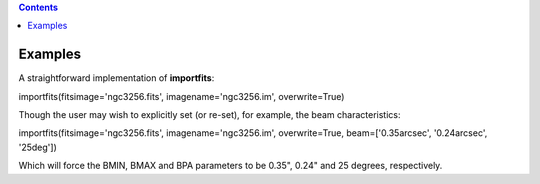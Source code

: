 .. contents::
   :depth: 3
..

.. container::
   :name: viewlet-above-content-title

Examples
========

.. container::
   :name: viewlet-below-content-title

.. container:: section
   :name: viewlet-above-content-body

.. container:: section
   :name: content-core

   .. container::
      :name: parent-fieldname-text

      A straightforward implementation of **importfits**:

      .. container:: casa-input-box

         importfits(fitsimage='ngc3256.fits', imagename='ngc3256.im',
         overwrite=True)

      Though the user may wish to explicitly set (or re-set), for
      example, the beam characteristics:

      .. container:: casa-input-box

         importfits(fitsimage='ngc3256.fits', imagename='ngc3256.im',
         overwrite=True, beam=['0.35arcsec', '0.24arcsec', '25deg'])

      Which will force the BMIN, BMAX and BPA parameters to be 0.35",
      0.24" and 25 degrees, respectively.

.. container:: section
   :name: viewlet-below-content-body
